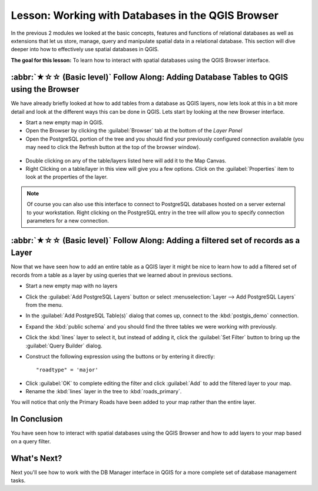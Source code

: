 Lesson: Working with Databases in the QGIS Browser
===============================================================================

In the previous 2 modules we looked at the basic concepts, features and 
functions of relational databases as well as extensions that let us store, 
manage, query and manipulate spatial data in a relational database. This
section will dive deeper into how to effectively use spatial databases in QGIS. 

**The goal for this lesson:** To learn how to interact with spatial databases 
using the QGIS Browser interface. 

:abbr:`★☆☆ (Basic level)` Follow Along: Adding Database Tables to QGIS using the Browser
-----------------------------------------------------------------------------------------

We have already briefly looked at how to add tables from a database as QGIS 
layers, now lets look at this in a bit more detail and look at the different 
ways this can be done in QGIS. Lets start by looking at the new Browser
interface.

* Start a new empty map in QGIS.
* Open the Browser by clicking the :guilabel:`Browser` tab at the bottom of the
  *Layer Panel*
* Open the PostgreSQL portion of the tree and you should find your previously
  configured connection available (you may need to click the Refresh button at
  the top of the browser window).

.. figure:: img/browser_panel.png
   :align: center

* Double clicking on any of the table/layers listed here will add it to the Map
  Canvas.

* Right Clicking on a table/layer in this view will give you a few options.
  Click on the :guilabel:`Properties` item to look at the properties of the 
  layer.

.. figure:: img/postgis_layer_properties.png
   :align: center

.. note:: Of course you can also use this interface to connect to PostgreSQL 
   databases hosted on a server external to your workstation. Right clicking
   on the PostgreSQL entry in the tree will allow you to specify connection
   parameters for a new connection.


:abbr:`★☆☆ (Basic level)` Follow Along: Adding a filtered set of records as a Layer
------------------------------------------------------------------------------------

Now that we have seen how to add an entire table as a QGIS layer it might be
nice to learn how to add a filtered set of records from a table as a layer 
by using queries that we learned about in previous sections.

* Start a new empty map with no layers
* Click the :guilabel:`Add PostgreSQL Layers` button or select :menuselection:`Layer
  --> Add PostgreSQL Layers` from the menu.
* In the :guilabel:`Add PostgreSQL Table(s)` dialog that comes up, connect to the
  :kbd:`postgis_demo` connection.
* Expand the :kbd:`public schema` and you should find the three tables we were
  working with previously.
* Click the :kbd:`lines` layer to select it, but instead of adding it, click
  the :guilabel:`Set Filter` button to bring up the :guilabel:`Query Builder`
  dialog. 
* Construct the following expression using the buttons or by entering it
  directly::

  "roadtype" = 'major'

.. figure:: img/pg_table_filter.png
   :align: center

* Click :guilabel:`OK` to complete editing the filter and click :guilabel:`Add`
  to add the filtered layer to your map.
* Rename the :kbd:`lines` layer in the tree to :kbd:`roads_primary`.

You will notice that only the Primary Roads have been added to your map rather
than the entire layer.

In Conclusion
-------------------------------------------------------------------------------

You have seen how to interact with spatial databases using the QGIS Browser and 
how to add layers to your map based on a query filter.

What's Next?
-------------------------------------------------------------------------------

Next you'll see how to work with the DB Manager interface in QGIS for a more
complete set of database management tasks.
